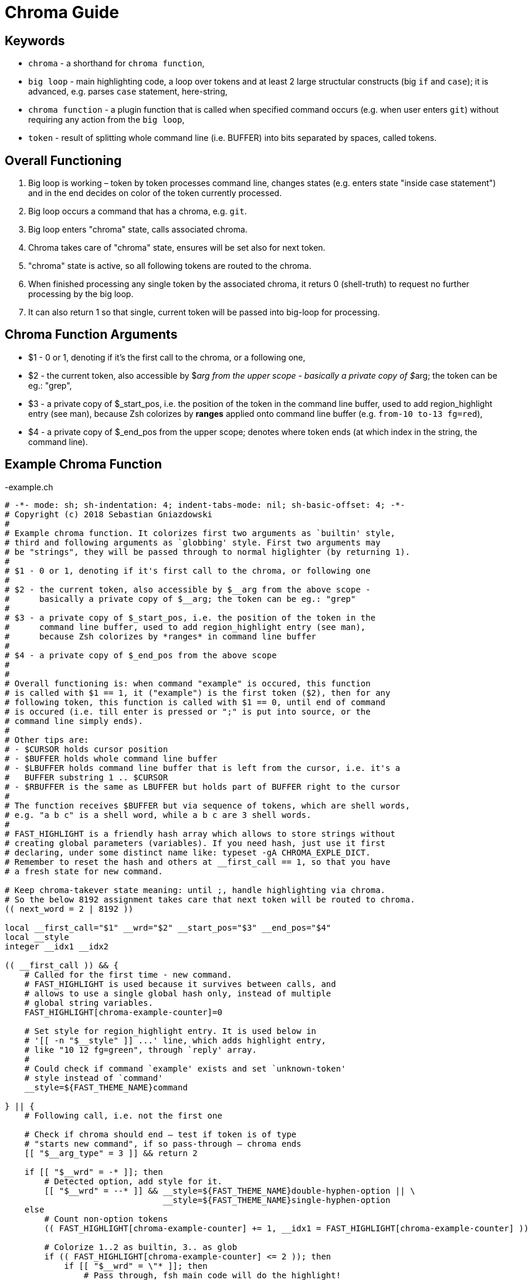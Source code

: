 # Chroma Guide

## Keywords

- `chroma` - a shorthand for `chroma function`,
- `big loop` - main highlighting code, a loop over tokens and at least 2 large structular constructs (big `if` and `case`);
  it is advanced, e.g. parses `case` statement, here-string,
- `chroma function` - a plugin function that is called when specified command occurs (e.g. when user enters `git`)
  without requiring any action from the `big loop`,
- `token` - result of splitting whole command line (i.e. BUFFER) into bits separated by spaces, called tokens.

## Overall Functioning 

1. Big loop is working – token by token processes command line, changes states (e.g. enters state "inside case
   statement") and in the end decides on color of the token currently processed.

2. Big loop occurs a command that has a chroma, e.g. `git`.

3. Big loop enters "chroma" state, calls associated chroma.

4. Chroma takes care of "chroma" state, ensures will be set also for next token.

5. "chroma" state is active, so all following tokens are routed to the chroma.

6. When finished processing any single token by the associated chroma, it returs 0
   (shell-truth) to request no further processing by the big loop.

7. It can also return 1 so that single, current token will be passed into big-loop
   for processing.

## Chroma Function Arguments

- $1 - 0 or 1, denoting if it's the first call to the chroma, or a following one,

- $2 - the current token, also accessible by $__arg from the upper scope -
       basically a private copy of $__arg; the token can be eg.: "grep",

- $3 - a private copy of $_start_pos, i.e. the position of the token in the
       command line buffer, used to add region_highlight entry (see man),
       because Zsh colorizes by *ranges* applied onto command line buffer (e.g.
       `from-10 to-13 fg=red`),

- $4 - a private copy of $_end_pos from the upper scope; denotes where token
       ends (at which index in the string, the command line).


## Example Chroma Function

.-example.ch
[source,zsh]
----
# -*- mode: sh; sh-indentation: 4; indent-tabs-mode: nil; sh-basic-offset: 4; -*-
# Copyright (c) 2018 Sebastian Gniazdowski
#
# Example chroma function. It colorizes first two arguments as `builtin' style,
# third and following arguments as `globbing' style. First two arguments may
# be "strings", they will be passed through to normal higlighter (by returning 1).
#
# $1 - 0 or 1, denoting if it's first call to the chroma, or following one
#
# $2 - the current token, also accessible by $__arg from the above scope -
#      basically a private copy of $__arg; the token can be eg.: "grep"
#
# $3 - a private copy of $_start_pos, i.e. the position of the token in the
#      command line buffer, used to add region_highlight entry (see man),
#      because Zsh colorizes by *ranges* in command line buffer
#
# $4 - a private copy of $_end_pos from the above scope
#
#
# Overall functioning is: when command "example" is occured, this function
# is called with $1 == 1, it ("example") is the first token ($2), then for any
# following token, this function is called with $1 == 0, until end of command
# is occured (i.e. till enter is pressed or ";" is put into source, or the
# command line simply ends).
#
# Other tips are:
# - $CURSOR holds cursor position
# - $BUFFER holds whole command line buffer
# - $LBUFFER holds command line buffer that is left from the cursor, i.e. it's a
#   BUFFER substring 1 .. $CURSOR
# - $RBUFFER is the same as LBUFFER but holds part of BUFFER right to the cursor
#
# The function receives $BUFFER but via sequence of tokens, which are shell words,
# e.g. "a b c" is a shell word, while a b c are 3 shell words.
#
# FAST_HIGHLIGHT is a friendly hash array which allows to store strings without
# creating global parameters (variables). If you need hash, just use it first
# declaring, under some distinct name like: typeset -gA CHROMA_EXPLE_DICT.
# Remember to reset the hash and others at __first_call == 1, so that you have
# a fresh state for new command.

# Keep chroma-takever state meaning: until ;, handle highlighting via chroma.
# So the below 8192 assignment takes care that next token will be routed to chroma.
(( next_word = 2 | 8192 ))

local __first_call="$1" __wrd="$2" __start_pos="$3" __end_pos="$4"
local __style
integer __idx1 __idx2

(( __first_call )) && {
    # Called for the first time - new command.
    # FAST_HIGHLIGHT is used because it survives between calls, and
    # allows to use a single global hash only, instead of multiple
    # global string variables.
    FAST_HIGHLIGHT[chroma-example-counter]=0

    # Set style for region_highlight entry. It is used below in
    # '[[ -n "$__style" ]] ...' line, which adds highlight entry,
    # like "10 12 fg=green", through `reply' array.
    #
    # Could check if command `example' exists and set `unknown-token'
    # style instead of `command'
    __style=${FAST_THEME_NAME}command

} || {
    # Following call, i.e. not the first one

    # Check if chroma should end – test if token is of type
    # "starts new command", if so pass-through – chroma ends
    [[ "$__arg_type" = 3 ]] && return 2

    if [[ "$__wrd" = -* ]]; then
        # Detected option, add style for it.
        [[ "$__wrd" = --* ]] && __style=${FAST_THEME_NAME}double-hyphen-option || \
                                __style=${FAST_THEME_NAME}single-hyphen-option
    else
        # Count non-option tokens
        (( FAST_HIGHLIGHT[chroma-example-counter] += 1, __idx1 = FAST_HIGHLIGHT[chroma-example-counter] ))

        # Colorize 1..2 as builtin, 3.. as glob
        if (( FAST_HIGHLIGHT[chroma-example-counter] <= 2 )); then
            if [[ "$__wrd" = \"* ]]; then
                # Pass through, fsh main code will do the highlight!
                return 1
            else
                __style=${FAST_THEME_NAME}builtin
            fi
        else
            __style=${FAST_THEME_NAME}globbing
        fi
    fi
}

# Add region_highlight entry (via `reply' array).
# If 1 will be added to __start_pos, this will highlight "oken".
# If 1 will be subtracted from __end_pos, this will highlight "toke".
# $PREBUFFER is for specific situations when users does command \<ENTER>
# i.e. when multi-line command using backslash is entered.
#
# This is a common place of adding such entry, but any above code can do
# it itself (and it does in other chromas) and skip setting __style to
# this way disable this code.
[[ -n "$__style" ]] && (( __start=__start_pos-${#PREBUFFER}, __end=__end_pos-${#PREBUFFER}, __start >= 0 )) && reply+=("$__start $__end ${FAST_HIGHLIGHT_STYLES[$__style]}")

# We aren't passing-through, do obligatory things ourselves.
# _start_pos=$_end_pos advainces pointers in command line buffer.
#
# To pass through means to `return 1'. The highlighting of
# this single token is then done by fast-syntax-highlighting's
# main code and chroma doesn't have to do anything.
(( this_word = next_word ))
_start_pos=$_end_pos

return 0

# vim:ft=zsh:et:sw=4
----

